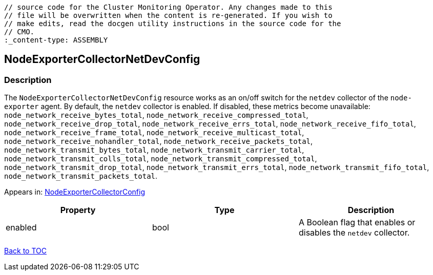 // DO NOT EDIT THE CONTENT IN THIS FILE. It is automatically generated from the 
	// source code for the Cluster Monitoring Operator. Any changes made to this 
	// file will be overwritten when the content is re-generated. If you wish to 
	// make edits, read the docgen utility instructions in the source code for the 
	// CMO.
	:_content-type: ASSEMBLY

== NodeExporterCollectorNetDevConfig

=== Description

The `NodeExporterCollectorNetDevConfig` resource works as an on/off switch for the `netdev` collector of the `node-exporter` agent. By default, the `netdev` collector is enabled. If disabled, these metrics become unavailable: `node_network_receive_bytes_total`, `node_network_receive_compressed_total`, `node_network_receive_drop_total`, `node_network_receive_errs_total`, `node_network_receive_fifo_total`, `node_network_receive_frame_total`, `node_network_receive_multicast_total`, `node_network_receive_nohandler_total`, `node_network_receive_packets_total`, `node_network_transmit_bytes_total`, `node_network_transmit_carrier_total`, `node_network_transmit_colls_total`, `node_network_transmit_compressed_total`, `node_network_transmit_drop_total`, `node_network_transmit_errs_total`, `node_network_transmit_fifo_total`, `node_network_transmit_packets_total`.



Appears in: link:nodeexportercollectorconfig.adoc[NodeExporterCollectorConfig]

[options="header"]
|===
| Property | Type | Description 
|enabled|bool|A Boolean flag that enables or disables the `netdev` collector.

|===

link:../index.adoc[Back to TOC]
